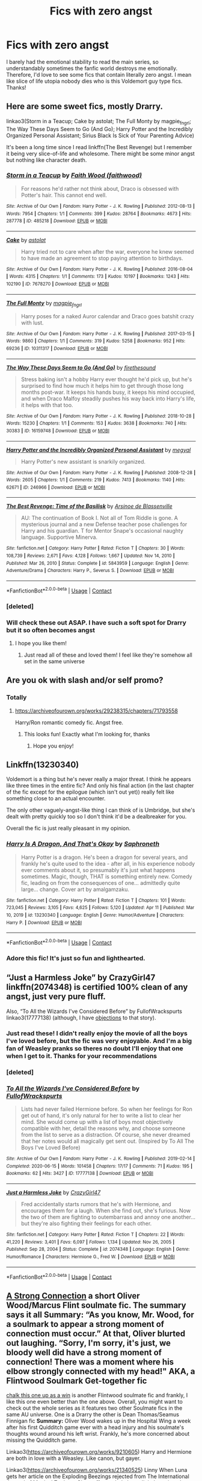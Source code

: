 #+TITLE: Fics with zero angst

* Fics with zero angst
:PROPERTIES:
:Author: lulushcaanteater
:Score: 10
:DateUnix: 1619636053.0
:DateShort: 2021-Apr-28
:FlairText: Request
:END:
I barely had the emotional stability to read the main series, so understandably sometimes the fanfic world destroys me emotionally. Therefore, I'd love to see some fics that contain literally zero angst. I mean like slice of life utopia nobody dies who is this Voldemort guy type fics. Thanks!


** Here are some sweet fics, mostly Drarry.

linkao3(Storm in a Teacup; Cake by astolat; The Full Monty by magpie_fngrl; The Way These Days Seem to Go (And Go); Harry Potter and the Incredibly Organized Personal Assistant; Sirius Black Is Sick of Your Parenting Advice)

It's been a long time since I read linkffn(The Best Revenge) but I remember it being very slice-of-life and wholesome. There might be some minor angst but nothing like character death.
:PROPERTIES:
:Author: sailingg
:Score: 3
:DateUnix: 1619645470.0
:DateShort: 2021-Apr-29
:END:

*** [[https://archiveofourown.org/works/485218][*/Storm in a Teacup/*]] by [[https://www.archiveofourown.org/users/faithwood/pseuds/Faith%20Wood][/Faith Wood (faithwood)/]]

#+begin_quote
  For reasons he'd rather not think about, Draco is obsessed with Potter's hair. This cannot end well.
#+end_quote

^{/Site/:} ^{Archive} ^{of} ^{Our} ^{Own} ^{*|*} ^{/Fandom/:} ^{Harry} ^{Potter} ^{-} ^{J.} ^{K.} ^{Rowling} ^{*|*} ^{/Published/:} ^{2012-08-13} ^{*|*} ^{/Words/:} ^{7954} ^{*|*} ^{/Chapters/:} ^{1/1} ^{*|*} ^{/Comments/:} ^{399} ^{*|*} ^{/Kudos/:} ^{28764} ^{*|*} ^{/Bookmarks/:} ^{4673} ^{*|*} ^{/Hits/:} ^{287778} ^{*|*} ^{/ID/:} ^{485218} ^{*|*} ^{/Download/:} ^{[[https://archiveofourown.org/downloads/485218/Storm%20in%20a%20Teacup.epub?updated_at=1602799146][EPUB]]} ^{or} ^{[[https://archiveofourown.org/downloads/485218/Storm%20in%20a%20Teacup.mobi?updated_at=1602799146][MOBI]]}

--------------

[[https://archiveofourown.org/works/7678270][*/Cake/*]] by [[https://www.archiveofourown.org/users/astolat/pseuds/astolat][/astolat/]]

#+begin_quote
  Harry tried not to care when after the war, everyone he knew seemed to have made an agreement to stop paying attention to birthdays.
#+end_quote

^{/Site/:} ^{Archive} ^{of} ^{Our} ^{Own} ^{*|*} ^{/Fandom/:} ^{Harry} ^{Potter} ^{-} ^{J.} ^{K.} ^{Rowling} ^{*|*} ^{/Published/:} ^{2016-08-04} ^{*|*} ^{/Words/:} ^{4315} ^{*|*} ^{/Chapters/:} ^{1/1} ^{*|*} ^{/Comments/:} ^{173} ^{*|*} ^{/Kudos/:} ^{10197} ^{*|*} ^{/Bookmarks/:} ^{1243} ^{*|*} ^{/Hits/:} ^{102190} ^{*|*} ^{/ID/:} ^{7678270} ^{*|*} ^{/Download/:} ^{[[https://archiveofourown.org/downloads/7678270/Cake.epub?updated_at=1614117172][EPUB]]} ^{or} ^{[[https://archiveofourown.org/downloads/7678270/Cake.mobi?updated_at=1614117172][MOBI]]}

--------------

[[https://archiveofourown.org/works/10311317][*/The Full Monty/*]] by [[https://www.archiveofourown.org/users/magpie_fngrl/pseuds/magpie_fngrl][/magpie_fngrl/]]

#+begin_quote
  Harry poses for a naked Auror calendar and Draco goes batshit crazy with lust.
#+end_quote

^{/Site/:} ^{Archive} ^{of} ^{Our} ^{Own} ^{*|*} ^{/Fandom/:} ^{Harry} ^{Potter} ^{-} ^{J.} ^{K.} ^{Rowling} ^{*|*} ^{/Published/:} ^{2017-03-15} ^{*|*} ^{/Words/:} ^{9860} ^{*|*} ^{/Chapters/:} ^{1/1} ^{*|*} ^{/Comments/:} ^{319} ^{*|*} ^{/Kudos/:} ^{5258} ^{*|*} ^{/Bookmarks/:} ^{952} ^{*|*} ^{/Hits/:} ^{69236} ^{*|*} ^{/ID/:} ^{10311317} ^{*|*} ^{/Download/:} ^{[[https://archiveofourown.org/downloads/10311317/The%20Full%20Monty.epub?updated_at=1618406137][EPUB]]} ^{or} ^{[[https://archiveofourown.org/downloads/10311317/The%20Full%20Monty.mobi?updated_at=1618406137][MOBI]]}

--------------

[[https://archiveofourown.org/works/16159748][*/The Way These Days Seem to Go (And Go)/*]] by [[https://www.archiveofourown.org/users/firethesound/pseuds/firethesound][/firethesound/]]

#+begin_quote
  Stress baking isn't a hobby Harry ever thought he'd pick up, but he's surprised to find how much it helps him to get through those long months post-war. It keeps his hands busy, it keeps his mind occupied, and when Draco Malfoy steadily pushes his way back into Harry's life, it helps with that too.
#+end_quote

^{/Site/:} ^{Archive} ^{of} ^{Our} ^{Own} ^{*|*} ^{/Fandom/:} ^{Harry} ^{Potter} ^{-} ^{J.} ^{K.} ^{Rowling} ^{*|*} ^{/Published/:} ^{2018-10-28} ^{*|*} ^{/Words/:} ^{15230} ^{*|*} ^{/Chapters/:} ^{1/1} ^{*|*} ^{/Comments/:} ^{153} ^{*|*} ^{/Kudos/:} ^{3638} ^{*|*} ^{/Bookmarks/:} ^{740} ^{*|*} ^{/Hits/:} ^{30383} ^{*|*} ^{/ID/:} ^{16159748} ^{*|*} ^{/Download/:} ^{[[https://archiveofourown.org/downloads/16159748/The%20Way%20These%20Days%20Seem.epub?updated_at=1591325715][EPUB]]} ^{or} ^{[[https://archiveofourown.org/downloads/16159748/The%20Way%20These%20Days%20Seem.mobi?updated_at=1591325715][MOBI]]}

--------------

[[https://archiveofourown.org/works/246966][*/Harry Potter and the Incredibly Organized Personal Assistant/*]] by [[https://www.archiveofourown.org/users/megyal/pseuds/megyal][/megyal/]]

#+begin_quote
  Harry Potter's new assistant is snarkily organized.
#+end_quote

^{/Site/:} ^{Archive} ^{of} ^{Our} ^{Own} ^{*|*} ^{/Fandom/:} ^{Harry} ^{Potter} ^{-} ^{J.} ^{K.} ^{Rowling} ^{*|*} ^{/Published/:} ^{2008-12-28} ^{*|*} ^{/Words/:} ^{2605} ^{*|*} ^{/Chapters/:} ^{1/1} ^{*|*} ^{/Comments/:} ^{219} ^{*|*} ^{/Kudos/:} ^{7413} ^{*|*} ^{/Bookmarks/:} ^{1140} ^{*|*} ^{/Hits/:} ^{62671} ^{*|*} ^{/ID/:} ^{246966} ^{*|*} ^{/Download/:} ^{[[https://archiveofourown.org/downloads/246966/Harry%20Potter%20and%20the.epub?updated_at=1619463475][EPUB]]} ^{or} ^{[[https://archiveofourown.org/downloads/246966/Harry%20Potter%20and%20the.mobi?updated_at=1619463475][MOBI]]}

--------------

[[https://www.fanfiction.net/s/5843959/1/][*/The Best Revenge: Time of the Basilisk/*]] by [[https://www.fanfiction.net/u/352534/Arsinoe-de-Blassenville][/Arsinoe de Blassenville/]]

#+begin_quote
  AU: The continuation of Book I. Not all of Tom Riddle is gone. A mysterious journal and a new Defense teacher pose challenges for Harry and his guardian. T for Mentor Snape's occasional naughty language. Supportive Minerva.
#+end_quote

^{/Site/:} ^{fanfiction.net} ^{*|*} ^{/Category/:} ^{Harry} ^{Potter} ^{*|*} ^{/Rated/:} ^{Fiction} ^{T} ^{*|*} ^{/Chapters/:} ^{30} ^{*|*} ^{/Words/:} ^{108,739} ^{*|*} ^{/Reviews/:} ^{2,671} ^{*|*} ^{/Favs/:} ^{4,128} ^{*|*} ^{/Follows/:} ^{1,667} ^{*|*} ^{/Updated/:} ^{Nov} ^{14,} ^{2010} ^{*|*} ^{/Published/:} ^{Mar} ^{26,} ^{2010} ^{*|*} ^{/Status/:} ^{Complete} ^{*|*} ^{/id/:} ^{5843959} ^{*|*} ^{/Language/:} ^{English} ^{*|*} ^{/Genre/:} ^{Adventure/Drama} ^{*|*} ^{/Characters/:} ^{Harry} ^{P.,} ^{Severus} ^{S.} ^{*|*} ^{/Download/:} ^{[[http://www.ff2ebook.com/old/ffn-bot/index.php?id=5843959&source=ff&filetype=epub][EPUB]]} ^{or} ^{[[http://www.ff2ebook.com/old/ffn-bot/index.php?id=5843959&source=ff&filetype=mobi][MOBI]]}

--------------

*FanfictionBot*^{2.0.0-beta} | [[https://github.com/FanfictionBot/reddit-ffn-bot/wiki/Usage][Usage]] | [[https://www.reddit.com/message/compose?to=tusing][Contact]]
:PROPERTIES:
:Author: FanfictionBot
:Score: 2
:DateUnix: 1619645644.0
:DateShort: 2021-Apr-29
:END:


*** [deleted]
:PROPERTIES:
:Score: 1
:DateUnix: 1619645518.0
:DateShort: 2021-Apr-29
:END:


*** Will check these out ASAP. I have such a soft spot for Drarry but it so often becomes angst
:PROPERTIES:
:Author: lulushcaanteater
:Score: 1
:DateUnix: 1619651276.0
:DateShort: 2021-Apr-29
:END:

**** I hope you like them!
:PROPERTIES:
:Author: sailingg
:Score: 1
:DateUnix: 1619656236.0
:DateShort: 2021-Apr-29
:END:

***** Just read all of these and loved them! I feel like they're somehow all set in the same universe
:PROPERTIES:
:Author: lulushcaanteater
:Score: 1
:DateUnix: 1619716837.0
:DateShort: 2021-Apr-29
:END:


** Are you ok with slash and/or self promo?
:PROPERTIES:
:Author: Bleepbloopbotz2
:Score: 5
:DateUnix: 1619636247.0
:DateShort: 2021-Apr-28
:END:

*** Totally
:PROPERTIES:
:Author: lulushcaanteater
:Score: 2
:DateUnix: 1619636384.0
:DateShort: 2021-Apr-28
:END:

**** [[https://archiveofourown.org/works/29238315/chapters/71793558]]

Harry/Ron romantic comedy fic. Angst free.
:PROPERTIES:
:Author: Bleepbloopbotz2
:Score: 4
:DateUnix: 1619636447.0
:DateShort: 2021-Apr-28
:END:

***** This looks fun! Exactly what I'm looking for, thanks
:PROPERTIES:
:Author: lulushcaanteater
:Score: 1
:DateUnix: 1619636724.0
:DateShort: 2021-Apr-28
:END:

****** Hope you enjoy!
:PROPERTIES:
:Author: Bleepbloopbotz2
:Score: 1
:DateUnix: 1619638175.0
:DateShort: 2021-Apr-28
:END:


** Linkffn(13230340)

Voldemort is a thing but he's never really a major threat. I think he appears like three times in the entire fic? And only his final action (in the last chapter of the fic except for the epilogue (which isn't out yet)) really felt like something close to an actual encounter.

The only other vaguely-angst-like thing I can think of is Umbridge, but she's dealt with pretty quickly too so I don't think it'd be a dealbreaker for you.

Overall the fic is just really pleasant in my opinion.
:PROPERTIES:
:Author: Niko_of_the_Stars
:Score: 2
:DateUnix: 1619642238.0
:DateShort: 2021-Apr-29
:END:

*** [[https://www.fanfiction.net/s/13230340/1/][*/Harry Is A Dragon, And That's Okay/*]] by [[https://www.fanfiction.net/u/2996114/Saphroneth][/Saphroneth/]]

#+begin_quote
  Harry Potter is a dragon. He's been a dragon for several years, and frankly he's quite used to the idea - after all, in his experience nobody ever comments about it, so presumably it's just what happens sometimes. Magic, though, THAT is something entirely new. Comedy fic, leading on from the consequences of one... admittedly quite large... change. Cover art by amalgamzaku.
#+end_quote

^{/Site/:} ^{fanfiction.net} ^{*|*} ^{/Category/:} ^{Harry} ^{Potter} ^{*|*} ^{/Rated/:} ^{Fiction} ^{T} ^{*|*} ^{/Chapters/:} ^{101} ^{*|*} ^{/Words/:} ^{723,045} ^{*|*} ^{/Reviews/:} ^{3,105} ^{*|*} ^{/Favs/:} ^{4,625} ^{*|*} ^{/Follows/:} ^{5,120} ^{*|*} ^{/Updated/:} ^{Apr} ^{11} ^{*|*} ^{/Published/:} ^{Mar} ^{10,} ^{2019} ^{*|*} ^{/id/:} ^{13230340} ^{*|*} ^{/Language/:} ^{English} ^{*|*} ^{/Genre/:} ^{Humor/Adventure} ^{*|*} ^{/Characters/:} ^{Harry} ^{P.} ^{*|*} ^{/Download/:} ^{[[http://www.ff2ebook.com/old/ffn-bot/index.php?id=13230340&source=ff&filetype=epub][EPUB]]} ^{or} ^{[[http://www.ff2ebook.com/old/ffn-bot/index.php?id=13230340&source=ff&filetype=mobi][MOBI]]}

--------------

*FanfictionBot*^{2.0.0-beta} | [[https://github.com/FanfictionBot/reddit-ffn-bot/wiki/Usage][Usage]] | [[https://www.reddit.com/message/compose?to=tusing][Contact]]
:PROPERTIES:
:Author: FanfictionBot
:Score: 2
:DateUnix: 1619642256.0
:DateShort: 2021-Apr-29
:END:


*** Adore this fic! It's just so fun and lighthearted.
:PROPERTIES:
:Author: lulushcaanteater
:Score: 1
:DateUnix: 1619651200.0
:DateShort: 2021-Apr-29
:END:


** “Just a Harmless Joke” by CrazyGirl47 linkffn(2074348) is certified 100% clean of any angst, just very pure fluff.

Also, “To All the Wizards I've Considered Before” by FullofWrackspurts linkao3(17777138) (although, I have [[https://matej.ceplovi.cz/blog/drawn-too-long.html][objections]] to that story).
:PROPERTIES:
:Author: ceplma
:Score: 2
:DateUnix: 1619647252.0
:DateShort: 2021-Apr-29
:END:

*** Just read these! I didn't really enjoy the movie of all the boys I've loved before, but the fic was very enjoyable. And I'm a big fan of Weasley pranks so theres no doubt I'll enjoy that one when I get to it. Thanks for your recommendations
:PROPERTIES:
:Author: lulushcaanteater
:Score: 2
:DateUnix: 1619651369.0
:DateShort: 2021-Apr-29
:END:


*** [deleted]
:PROPERTIES:
:Score: 1
:DateUnix: 1619647270.0
:DateShort: 2021-Apr-29
:END:


*** [[https://archiveofourown.org/works/17777138][*/To All the Wizards I've Considered Before/*]] by [[https://www.archiveofourown.org/users/FullofWrackspurts/pseuds/FullofWrackspurts][/FullofWrackspurts/]]

#+begin_quote
  Lists had never failed Hermione before. So when her feelings for Ron get out of hand, it's only natural for her to write a list to clear her mind. She would come up with a list of boys most objectively compatible with her, detail the reasons why, and choose someone from the list to serve as a distraction. Of course, she never dreamed that her notes would all magically get sent out. (Inspired by To All The Boys I've Loved Before)
#+end_quote

^{/Site/:} ^{Archive} ^{of} ^{Our} ^{Own} ^{*|*} ^{/Fandom/:} ^{Harry} ^{Potter} ^{-} ^{J.} ^{K.} ^{Rowling} ^{*|*} ^{/Published/:} ^{2019-02-14} ^{*|*} ^{/Completed/:} ^{2020-06-15} ^{*|*} ^{/Words/:} ^{101458} ^{*|*} ^{/Chapters/:} ^{17/17} ^{*|*} ^{/Comments/:} ^{71} ^{*|*} ^{/Kudos/:} ^{195} ^{*|*} ^{/Bookmarks/:} ^{62} ^{*|*} ^{/Hits/:} ^{3427} ^{*|*} ^{/ID/:} ^{17777138} ^{*|*} ^{/Download/:} ^{[[https://archiveofourown.org/downloads/17777138/To%20All%20the%20Wizards%20Ive.epub?updated_at=1592238695][EPUB]]} ^{or} ^{[[https://archiveofourown.org/downloads/17777138/To%20All%20the%20Wizards%20Ive.mobi?updated_at=1592238695][MOBI]]}

--------------

[[https://www.fanfiction.net/s/2074348/1/][*/Just a Harmless Joke/*]] by [[https://www.fanfiction.net/u/263394/CrazyGirl47][/CrazyGirl47/]]

#+begin_quote
  Fred accidentally starts rumors that he's with Hermione, and encourages them for a laugh. When she find out, she's furious. Now the two of them are fighting to outembarrass and annoy one another... but they're also fighting their feelings for each other.
#+end_quote

^{/Site/:} ^{fanfiction.net} ^{*|*} ^{/Category/:} ^{Harry} ^{Potter} ^{*|*} ^{/Rated/:} ^{Fiction} ^{T} ^{*|*} ^{/Chapters/:} ^{22} ^{*|*} ^{/Words/:} ^{41,220} ^{*|*} ^{/Reviews/:} ^{3,401} ^{*|*} ^{/Favs/:} ^{6,097} ^{*|*} ^{/Follows/:} ^{1,134} ^{*|*} ^{/Updated/:} ^{Nov} ^{26,} ^{2005} ^{*|*} ^{/Published/:} ^{Sep} ^{28,} ^{2004} ^{*|*} ^{/Status/:} ^{Complete} ^{*|*} ^{/id/:} ^{2074348} ^{*|*} ^{/Language/:} ^{English} ^{*|*} ^{/Genre/:} ^{Humor/Romance} ^{*|*} ^{/Characters/:} ^{Hermione} ^{G.,} ^{Fred} ^{W.} ^{*|*} ^{/Download/:} ^{[[http://www.ff2ebook.com/old/ffn-bot/index.php?id=2074348&source=ff&filetype=epub][EPUB]]} ^{or} ^{[[http://www.ff2ebook.com/old/ffn-bot/index.php?id=2074348&source=ff&filetype=mobi][MOBI]]}

--------------

*FanfictionBot*^{2.0.0-beta} | [[https://github.com/FanfictionBot/reddit-ffn-bot/wiki/Usage][Usage]] | [[https://www.reddit.com/message/compose?to=tusing][Contact]]
:PROPERTIES:
:Author: FanfictionBot
:Score: 1
:DateUnix: 1619647727.0
:DateShort: 2021-Apr-29
:END:


** [[https://archiveofourown.org/works/19444075][A Strong Connection]] a short Oliver Wood/Marcus Flint soulmate fic. The summary says it all *Summary:* “As you know, Mr. Wood, for a soulmark to appear a strong moment of connection must occur.” At that, Oliver blurted out laughing. “Sorry, I'm sorry, it's just, we bloody well did have a strong moment of connection! There was a moment where his elbow strongly connected with my head!" AKA, a Flintwood Soulmark Get-together fic

[[https://archiveofourown.org/works/5025334][chalk this one up as a win]] is another Flintwood soulmate fic and frankly, I like this one even better than the one above. Overall, you might want to check out the whole series as it features two other Soulmate fics in the same AU universe. One is a Drarry the other is Dean Thomas/Seamus Finnigan fic *Summary:* Oliver Wood wakes up in the Hospital Wing a week after his first Quidditch game ever with a head injury and his soulmate's thoughts wound around his left wrist. Frankly, he's more concerned about missing the Quidditch game.

Linkao3([[https://archiveofourown.org/works/9210605]]) Harry and Hermione are both in love with a Weasley. Like canon, but gayer.

Linkao3([[https://archiveofourown.org/works/21340525]]) Linny When Luna gets her article on the Exploding Beezings rejected from The International Journal of Magical Zoology, Ginny offers to help her edit it. Learning about Luna wasn't the point of the exercise, but Ginny's glad it happened anyway.

Linkao3([[https://archiveofourown.org/works/6454192]]) Wolfstar AU Post-Hogwarts, Sirius Black is searching for something, he's just not sure what. James has moved on-married and a newborn baby to content with. So deciding he is going to find out for himself what's out there in the world, he packs up and heads to a Muggle University in San Francisco. There he meets Remus Lupin, the mysterious Teacher's Assistant, who very clearly, has some hidden secrets. At first Sirius wants to sate his curiosity, but eventually finding out what Remus is hiding becomes a near obsession.

Linkao3([[https://archiveofourown.org/works/5328971]]) Another cute Wolfstar Au Auror Sirius Black is in love with a French Muggle. Forced to keep the fact that he's a wizard secret, he still wants to move things forward. Only things aren't as easy as they seem, which Sirius learns the hard way after taking Remus on a short holiday.

Linkao3([[https://archiveofourown.org/works/21624163]]) A sweet Snarry fic

*Some Marvel Crossover fics*

[[https://archiveofourown.org/works/17121188][The Best Avenger, According to Teddy Lupin]] is a short sweet Harry/Clint fic. Highly rec. *Summary:* The only thing Teddy wants for Christmas, besides the new Cleansweep, is to meet Hawkeye aka the best Avenger.

[[https://archiveofourown.org/series/1272098][Your Soul is bound to mine]] is a brilliant series. Every work is Harry paired with a different Avenger (Soulmates) slash and het. Highly rec.
:PROPERTIES:
:Author: Quine_
:Score: 1
:DateUnix: 1619637188.0
:DateShort: 2021-Apr-28
:END:

*** [[https://archiveofourown.org/works/9210605][*/Wishful Thinking/*]] by [[https://www.archiveofourown.org/users/OwlsWithFins/pseuds/OwlsWithFins][/OwlsWithFins/]]

#+begin_quote
  Harry and Hermione are both in love with a Weasley. Like canon, but gayer.
#+end_quote

^{/Site/:} ^{Archive} ^{of} ^{Our} ^{Own} ^{*|*} ^{/Fandom/:} ^{Harry} ^{Potter} ^{-} ^{J.} ^{K.} ^{Rowling} ^{*|*} ^{/Published/:} ^{2017-01-05} ^{*|*} ^{/Words/:} ^{4163} ^{*|*} ^{/Chapters/:} ^{1/1} ^{*|*} ^{/Comments/:} ^{156} ^{*|*} ^{/Kudos/:} ^{2278} ^{*|*} ^{/Bookmarks/:} ^{240} ^{*|*} ^{/Hits/:} ^{18490} ^{*|*} ^{/ID/:} ^{9210605} ^{*|*} ^{/Download/:} ^{[[https://archiveofourown.org/downloads/9210605/Wishful%20Thinking.epub?updated_at=1557112688][EPUB]]} ^{or} ^{[[https://archiveofourown.org/downloads/9210605/Wishful%20Thinking.mobi?updated_at=1557112688][MOBI]]}

--------------

[[https://archiveofourown.org/works/21340525][*/Gifts From the Exploding Beezings/*]] by [[https://www.archiveofourown.org/users/Lomonaaeren/pseuds/Lomonaaeren][/Lomonaaeren/]]

#+begin_quote
  When Luna gets her article on the Exploding Beezings rejected from The International Journal of Magical Zoology, Ginny offers to help her edit it. Learning about Luna wasn't the point of the exercise, but Ginny's glad it happened anyway.
#+end_quote

^{/Site/:} ^{Archive} ^{of} ^{Our} ^{Own} ^{*|*} ^{/Fandom/:} ^{Harry} ^{Potter} ^{-} ^{J.} ^{K.} ^{Rowling} ^{*|*} ^{/Published/:} ^{2019-11-07} ^{*|*} ^{/Words/:} ^{3543} ^{*|*} ^{/Chapters/:} ^{1/1} ^{*|*} ^{/Comments/:} ^{29} ^{*|*} ^{/Kudos/:} ^{193} ^{*|*} ^{/Bookmarks/:} ^{24} ^{*|*} ^{/Hits/:} ^{1855} ^{*|*} ^{/ID/:} ^{21340525} ^{*|*} ^{/Download/:} ^{[[https://archiveofourown.org/downloads/21340525/Gifts%20From%20the%20Exploding.epub?updated_at=1573098363][EPUB]]} ^{or} ^{[[https://archiveofourown.org/downloads/21340525/Gifts%20From%20the%20Exploding.mobi?updated_at=1573098363][MOBI]]}

--------------

[[https://archiveofourown.org/works/6454192][*/Baby It's Love Calling/*]] by [[https://www.archiveofourown.org/users/orphan_account/pseuds/orphan_account][/orphan_account/]]

#+begin_quote
  Post-Hogwarts, Sirius Black is searching for something, he's just not sure what. James has moved on-married and a newborn baby to content with. So deciding he is going to find out for himself what's out there in the world, he packs up and heads to a Muggle University in San Francisco. There he meets Remus Lupin, the mysterious Teacher's Assistant, who very clearly, has some hidden secrets. At first Sirius wants to sate his curiosity, but eventually finding out what Remus is hiding becomes a near obsession.
#+end_quote

^{/Site/:} ^{Archive} ^{of} ^{Our} ^{Own} ^{*|*} ^{/Fandom/:} ^{Harry} ^{Potter} ^{-} ^{J.} ^{K.} ^{Rowling} ^{*|*} ^{/Published/:} ^{2016-04-04} ^{*|*} ^{/Completed/:} ^{2016-04-23} ^{*|*} ^{/Words/:} ^{30451} ^{*|*} ^{/Chapters/:} ^{5/5} ^{*|*} ^{/Comments/:} ^{65} ^{*|*} ^{/Kudos/:} ^{1155} ^{*|*} ^{/Bookmarks/:} ^{234} ^{*|*} ^{/Hits/:} ^{15996} ^{*|*} ^{/ID/:} ^{6454192} ^{*|*} ^{/Download/:} ^{[[https://archiveofourown.org/downloads/6454192/Baby%20Its%20Love%20Calling.epub?updated_at=1462197645][EPUB]]} ^{or} ^{[[https://archiveofourown.org/downloads/6454192/Baby%20Its%20Love%20Calling.mobi?updated_at=1462197645][MOBI]]}

--------------

[[https://archiveofourown.org/works/5328971][*/L'homme de Mes Rêves/*]] by [[https://www.archiveofourown.org/users/orphan_account/pseuds/orphan_account][/orphan_account/]]

#+begin_quote
  Auror Sirius Black is in love with a French Muggle. Forced to keep the fact that he's a wizard secret, he still wants to move things forward. Only things aren't as easy as they seem, which Sirius learns the hard way after taking Remus on a short holiday.
#+end_quote

^{/Site/:} ^{Archive} ^{of} ^{Our} ^{Own} ^{*|*} ^{/Fandom/:} ^{Harry} ^{Potter} ^{-} ^{J.} ^{K.} ^{Rowling} ^{*|*} ^{/Published/:} ^{2015-12-01} ^{*|*} ^{/Words/:} ^{4384} ^{*|*} ^{/Chapters/:} ^{1/1} ^{*|*} ^{/Comments/:} ^{21} ^{*|*} ^{/Kudos/:} ^{1010} ^{*|*} ^{/Bookmarks/:} ^{135} ^{*|*} ^{/Hits/:} ^{7053} ^{*|*} ^{/ID/:} ^{5328971} ^{*|*} ^{/Download/:} ^{[[https://archiveofourown.org/downloads/5328971/Lhomme%20de%20Mes%20Reves.epub?updated_at=1462197548][EPUB]]} ^{or} ^{[[https://archiveofourown.org/downloads/5328971/Lhomme%20de%20Mes%20Reves.mobi?updated_at=1462197548][MOBI]]}

--------------

[[https://archiveofourown.org/works/21624163][*/Movie Magic/*]] by [[https://www.archiveofourown.org/users/Likelightinglass/pseuds/Likelightinglass][/Likelightinglass/]]

#+begin_quote
  Harry Potter, new Muggle Studies Professor, wants to start a Muggle Movie Night for the students. Headmaster Snape insists on previewing each film beforehand. Movie night becomes movie date night.
#+end_quote

^{/Site/:} ^{Archive} ^{of} ^{Our} ^{Own} ^{*|*} ^{/Fandom/:} ^{Harry} ^{Potter} ^{-} ^{J.} ^{K.} ^{Rowling} ^{*|*} ^{/Published/:} ^{2019-12-10} ^{*|*} ^{/Words/:} ^{9349} ^{*|*} ^{/Chapters/:} ^{1/1} ^{*|*} ^{/Comments/:} ^{84} ^{*|*} ^{/Kudos/:} ^{648} ^{*|*} ^{/Bookmarks/:} ^{112} ^{*|*} ^{/Hits/:} ^{5148} ^{*|*} ^{/ID/:} ^{21624163} ^{*|*} ^{/Download/:} ^{[[https://archiveofourown.org/downloads/21624163/Movie%20Magic.epub?updated_at=1599659315][EPUB]]} ^{or} ^{[[https://archiveofourown.org/downloads/21624163/Movie%20Magic.mobi?updated_at=1599659315][MOBI]]}

--------------

*FanfictionBot*^{2.0.0-beta} | [[https://github.com/FanfictionBot/reddit-ffn-bot/wiki/Usage][Usage]] | [[https://www.reddit.com/message/compose?to=tusing][Contact]]
:PROPERTIES:
:Author: FanfictionBot
:Score: 2
:DateUnix: 1619637211.0
:DateShort: 2021-Apr-28
:END:


*** These look brilliant! I have a soft spot for Oliver/Marcus, so I think I've read the first two about a million times. I'll check the others out right away, thanks
:PROPERTIES:
:Author: lulushcaanteater
:Score: 2
:DateUnix: 1619651130.0
:DateShort: 2021-Apr-29
:END:

**** Those first 2 fics were definetly my favorites and most fluffiest of the bunch. If you want some more Flintwood fics (which probably have some angst but definetly Happy End) I'll be happy to rec you some :)
:PROPERTIES:
:Author: Quine_
:Score: 1
:DateUnix: 1619708162.0
:DateShort: 2021-Apr-29
:END:


** That Universe Over There is my current favourite of fics that still update frequently. Can't link at the moment, but will later. It's on AO3 and really an excellent feel-good fic.
:PROPERTIES:
:Author: DarthGhengis
:Score: 1
:DateUnix: 1619643322.0
:DateShort: 2021-Apr-29
:END:


** linkffn(11634921) - hilarious crack with an /unique/ Dumbledore

linkffn(10677106) - hilarious borderline crack

linkffn(4396574) - the one-shot that made me accept canon next-gen names
:PROPERTIES:
:Author: swampy010101
:Score: 1
:DateUnix: 1619690705.0
:DateShort: 2021-Apr-29
:END:

*** [[https://www.fanfiction.net/s/11634921/1/][*/Itachi, Is That A Baby?/*]] by [[https://www.fanfiction.net/u/7288663/SpoonandJohn][/SpoonandJohn/]]

#+begin_quote
  Petunia performs a bit of accidental magic. It says something about her parenting that Uchiha Itachi is considered a better prospect for raising a child. Young Hari is raised by one of the most infamous nukenin of all time and a cadre of "Uncles" whose cumulative effect is very . . . prominent. And someone had the bright idea to bring him back to England. Merlin help them all.
#+end_quote

^{/Site/:} ^{fanfiction.net} ^{*|*} ^{/Category/:} ^{Harry} ^{Potter} ^{+} ^{Naruto} ^{Crossover} ^{*|*} ^{/Rated/:} ^{Fiction} ^{M} ^{*|*} ^{/Chapters/:} ^{102} ^{*|*} ^{/Words/:} ^{314,960} ^{*|*} ^{/Reviews/:} ^{8,067} ^{*|*} ^{/Favs/:} ^{11,348} ^{*|*} ^{/Follows/:} ^{11,779} ^{*|*} ^{/Updated/:} ^{Jan} ^{21,} ^{2020} ^{*|*} ^{/Published/:} ^{Nov} ^{26,} ^{2015} ^{*|*} ^{/id/:} ^{11634921} ^{*|*} ^{/Language/:} ^{English} ^{*|*} ^{/Genre/:} ^{Humor/Adventure} ^{*|*} ^{/Characters/:} ^{Harry} ^{P.,} ^{Albus} ^{D.,} ^{Itachi} ^{U.} ^{*|*} ^{/Download/:} ^{[[http://www.ff2ebook.com/old/ffn-bot/index.php?id=11634921&source=ff&filetype=epub][EPUB]]} ^{or} ^{[[http://www.ff2ebook.com/old/ffn-bot/index.php?id=11634921&source=ff&filetype=mobi][MOBI]]}

--------------

[[https://www.fanfiction.net/s/10677106/1/][*/Seventh Horcrux/*]] by [[https://www.fanfiction.net/u/4112736/Emerald-Ashes][/Emerald Ashes/]]

#+begin_quote
  The presence of a foreign soul may have unexpected side effects on a growing child. I am Lord Volde...Harry Potter. I'm Harry Potter. In which Harry is insane, Hermione is a Dark Lady-in-training, Ginny is a minion, and Ron is confused.
#+end_quote

^{/Site/:} ^{fanfiction.net} ^{*|*} ^{/Category/:} ^{Harry} ^{Potter} ^{*|*} ^{/Rated/:} ^{Fiction} ^{T} ^{*|*} ^{/Chapters/:} ^{21} ^{*|*} ^{/Words/:} ^{104,212} ^{*|*} ^{/Reviews/:} ^{1,790} ^{*|*} ^{/Favs/:} ^{9,705} ^{*|*} ^{/Follows/:} ^{4,538} ^{*|*} ^{/Updated/:} ^{Feb} ^{3,} ^{2015} ^{*|*} ^{/Published/:} ^{Sep} ^{7,} ^{2014} ^{*|*} ^{/Status/:} ^{Complete} ^{*|*} ^{/id/:} ^{10677106} ^{*|*} ^{/Language/:} ^{English} ^{*|*} ^{/Genre/:} ^{Humor/Parody} ^{*|*} ^{/Characters/:} ^{Harry} ^{P.} ^{*|*} ^{/Download/:} ^{[[http://www.ff2ebook.com/old/ffn-bot/index.php?id=10677106&source=ff&filetype=epub][EPUB]]} ^{or} ^{[[http://www.ff2ebook.com/old/ffn-bot/index.php?id=10677106&source=ff&filetype=mobi][MOBI]]}

--------------

[[https://www.fanfiction.net/s/4396574/1/][*/The Wendell That Wasn't/*]] by [[https://www.fanfiction.net/u/188153/opalish][/opalish/]]

#+begin_quote
  The true story of how Harry and Ginny's kids got their names. Really, it's all Snape's fault. Crackfic oneshot.
#+end_quote

^{/Site/:} ^{fanfiction.net} ^{*|*} ^{/Category/:} ^{Harry} ^{Potter} ^{*|*} ^{/Rated/:} ^{Fiction} ^{K+} ^{*|*} ^{/Words/:} ^{1,814} ^{*|*} ^{/Reviews/:} ^{559} ^{*|*} ^{/Favs/:} ^{3,444} ^{*|*} ^{/Follows/:} ^{478} ^{*|*} ^{/Published/:} ^{Jul} ^{15,} ^{2008} ^{*|*} ^{/Status/:} ^{Complete} ^{*|*} ^{/id/:} ^{4396574} ^{*|*} ^{/Language/:} ^{English} ^{*|*} ^{/Genre/:} ^{Humor} ^{*|*} ^{/Characters/:} ^{Ginny} ^{W.,} ^{Harry} ^{P.} ^{*|*} ^{/Download/:} ^{[[http://www.ff2ebook.com/old/ffn-bot/index.php?id=4396574&source=ff&filetype=epub][EPUB]]} ^{or} ^{[[http://www.ff2ebook.com/old/ffn-bot/index.php?id=4396574&source=ff&filetype=mobi][MOBI]]}

--------------

*FanfictionBot*^{2.0.0-beta} | [[https://github.com/FanfictionBot/reddit-ffn-bot/wiki/Usage][Usage]] | [[https://www.reddit.com/message/compose?to=tusing][Contact]]
:PROPERTIES:
:Author: FanfictionBot
:Score: 1
:DateUnix: 1619690734.0
:DateShort: 2021-Apr-29
:END:


*** Haha I've just read these and really enjoyed them, thanks for your recommendation!
:PROPERTIES:
:Author: lulushcaanteater
:Score: 1
:DateUnix: 1619705116.0
:DateShort: 2021-Apr-29
:END:
